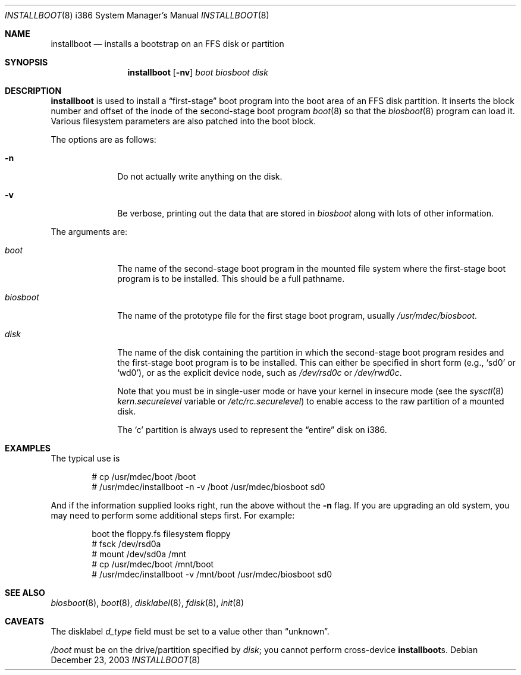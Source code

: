 .\"	$OpenBSD: installboot.8,v 1.21.4.5 2004/02/19 10:48:43 niklas Exp $
.\"
.\" Copyright (c) 1997 Michael Shalayeff
.\" All rights reserved.
.\"
.\" Redistribution and use in source and binary forms, with or without
.\" modification, are permitted provided that the following conditions
.\" are met:
.\" 1. Redistributions of source code must retain the above copyright
.\"    notice, this list of conditions and the following disclaimer.
.\" 2. Redistributions in binary form must reproduce the above copyright
.\"    notice, this list of conditions and the following disclaimer in the
.\"    documentation and/or other materials provided with the distribution.
.\"
.\" THIS SOFTWARE IS PROVIDED BY THE AUTHOR ``AS IS'' AND ANY EXPRESS OR
.\" IMPLIED WARRANTIES, INCLUDING, BUT NOT LIMITED TO, THE IMPLIED
.\" WARRANTIES OF MERCHANTABILITY AND FITNESS FOR A PARTICULAR PURPOSE
.\" ARE DISCLAIMED.  IN NO EVENT SHALL THE REGENTS OR CONTRIBUTORS BE LIABLE
.\" FOR ANY DIRECT, INDIRECT, INCIDENTAL, SPECIAL, EXEMPLARY, OR CONSEQUENTIAL
.\" DAMAGES (INCLUDING, BUT NOT LIMITED TO, PROCUREMENT OF SUBSTITUTE GOODS
.\" OR SERVICES; LOSS OF USE, DATA, OR PROFITS; OR BUSINESS INTERRUPTION)
.\" HOWEVER CAUSED AND ON ANY THEORY OF LIABILITY, WHETHER IN CONTRACT, STRICT
.\" LIABILITY, OR TORT (INCLUDING NEGLIGENCE OR OTHERWISE) ARISING IN ANY WAY
.\" OUT OF THE USE OF THIS SOFTWARE, EVEN IF ADVISED OF THE POSSIBILITY OF
.\" SUCH DAMAGE.
.\"
.\"
.Dd December 23, 2003
.Dt INSTALLBOOT 8 i386
.Os
.Sh NAME
.Nm installboot
.Nd installs a bootstrap on an FFS disk or partition
.Sh SYNOPSIS
.Nm installboot
.Op Fl nv
.Ar boot
.Ar biosboot
.Ar disk
.Sh DESCRIPTION
.Nm
is used to install a
.Dq first-stage
boot program into the boot area of an FFS disk partition.
It inserts the block number and offset of the inode of
the second-stage boot program
.Xr boot 8
so that the
.Xr biosboot 8
program can load it.
Various filesystem parameters are also patched into the boot block.
.Pp
The options are as follows:
.Bl -tag -width flag_opt
.It Fl n
Do not actually write anything on the disk.
.It Fl v
Be verbose, printing out the data that are stored in
.Ar biosboot
along with lots of other information.
.El
.Pp
The arguments are:
.Bl -tag -width biosboot
.It Ar boot
The name of the second-stage boot program in the mounted file system
where the first-stage boot program is to be installed.
This should be a full pathname.
.It Ar biosboot
The name of the prototype file for the first stage boot program,
usually
.Pa /usr/mdec/biosboot .
.It Ar disk
The name of the disk containing the partition in which the second-stage
boot program resides and the first-stage boot program is to be installed.
This can either be specified in short form (e.g.,
.Sq sd0
or
.Sq wd0 ) ,
or as the explicit device node, such as
.Pa /dev/rsd0c
or
.Pa /dev/rwd0c .
.Pp
Note that you must be in single-user mode or have your kernel in
insecure mode (see the
.Xr sysctl 8
.Va kern.securelevel
variable or
.Pa /etc/rc.securelevel )
to enable access to the raw partition of a mounted disk.
.Pp
The
.Sq c
partition is always used to represent the
.Dq entire
disk on i386.
.El
.Sh EXAMPLES
The typical use is
.Bd -literal -offset indent
# cp /usr/mdec/boot /boot
# /usr/mdec/installboot -n -v /boot /usr/mdec/biosboot sd0
.Ed
.Pp
And if the information supplied looks right, run the above without the
.Fl n
flag.
If you are upgrading an old system, you may need to perform
some additional steps first.
For example:
.Bd -literal -offset indent
boot the floppy.fs filesystem floppy
# fsck /dev/rsd0a
# mount /dev/sd0a /mnt
# cp /usr/mdec/boot /mnt/boot
# /usr/mdec/installboot -v /mnt/boot /usr/mdec/biosboot sd0
.Ed
.Sh SEE ALSO
.Xr biosboot 8 ,
.Xr boot 8 ,
.Xr disklabel 8 ,
.Xr fdisk 8 ,
.Xr init 8
.Sh CAVEATS
The disklabel
.Va d_type
field must be set to a value other than
.Dq unknown .
.Pp
.Pa /boot
must be on the drive/partition specified by
.Pa disk ;
you cannot perform cross-device
.Nm Ns s .
